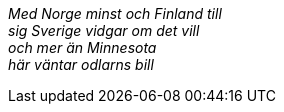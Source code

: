 [preface]

[%hardbreaks]
__Med Norge minst och Finland till
sig Sverige vidgar om det vill
och mer än Minnesota
här väntar odlarns bill__
